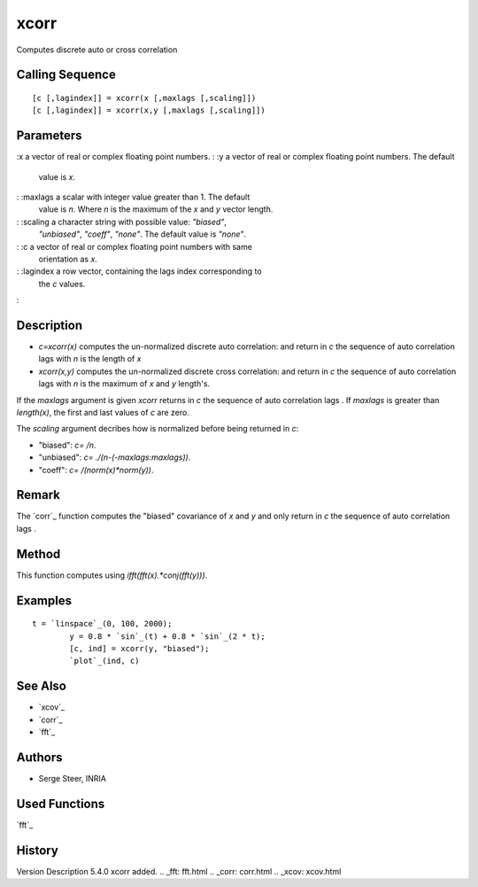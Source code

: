 


xcorr
=====

Computes discrete auto or cross correlation



Calling Sequence
~~~~~~~~~~~~~~~~


::

    [c [,lagindex]] = xcorr(x [,maxlags [,scaling]])
    [c [,lagindex]] = xcorr(x,y [,maxlags [,scaling]])




Parameters
~~~~~~~~~~

:x a vector of real or complex floating point numbers.
: :y a vector of real or complex floating point numbers. The default
  value is `x`.
: :maxlags a scalar with integer value greater than 1. The default
  value is `n`. Where `n` is the maximum of the `x` and `y` vector
  length.
: :scaling a character string with possible value: `"biased"`,
  `"unbiased"`, `"coeff"`, `"none"`. The default value is `"none"`.
: :c a vector of real or complex floating point numbers with same
  orientation as `x`.
: :lagindex a row vector, containing the lags index corresponding to
  the `c` values.
:



Description
~~~~~~~~~~~


+ `c=xcorr(x)` computes the un-normalized discrete auto correlation:
  and return in `c` the sequence of auto correlation lags with `n` is
  the length of `x`
+ `xcorr(x,y)` computes the un-normalized discrete cross correlation:
  and return in `c` the sequence of auto correlation lags with `n` is
  the maximum of `x` and `y` length's.


If the `maxlags` argument is given `xcorr` returns in `c` the sequence
of auto correlation lags . If `maxlags` is greater than `length(x)`,
the first and last values of `c` are zero.

The `scaling` argument decribes how is normalized before being
returned in `c`:

+ "biased": `c=` `/n`.
+ "unbiased": `c=` `./(n-(-maxlags:maxlags))`.
+ "coeff": `c=` `/(norm(x)*norm(y))`.





Remark
~~~~~~
The `corr`_ function computes the "biased" covariance of `x` and `y`
and only return in `c` the sequence of auto correlation lags .


Method
~~~~~~
This function computes using `ifft(fft(x).*conj(fft(y)))`.


Examples
~~~~~~~~


::

    t = `linspace`_(0, 100, 2000);
            y = 0.8 * `sin`_(t) + 0.8 * `sin`_(2 * t);
            [c, ind] = xcorr(y, "biased");
            `plot`_(ind, c)




See Also
~~~~~~~~


+ `xcov`_
+ `corr`_
+ `fft`_




Authors
~~~~~~~


+ Serge Steer, INRIA




Used Functions
~~~~~~~~~~~~~~

`fft`_



History
~~~~~~~
Version Description 5.4.0 xcorr added.
.. _fft: fft.html
.. _corr: corr.html
.. _xcov: xcov.html


